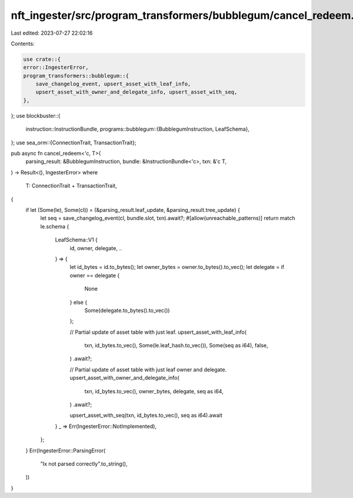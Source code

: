 nft_ingester/src/program_transformers/bubblegum/cancel_redeem.rs
================================================================

Last edited: 2023-07-27 22:02:16

Contents:

.. code-block:: rs

    use crate::{
    error::IngesterError,
    program_transformers::bubblegum::{
        save_changelog_event, upsert_asset_with_leaf_info,
        upsert_asset_with_owner_and_delegate_info, upsert_asset_with_seq,
    },
};
use blockbuster::{
    instruction::InstructionBundle,
    programs::bubblegum::{BubblegumInstruction, LeafSchema},
};
use sea_orm::{ConnectionTrait, TransactionTrait};

pub async fn cancel_redeem<'c, T>(
    parsing_result: &BubblegumInstruction,
    bundle: &InstructionBundle<'c>,
    txn: &'c T,
) -> Result<(), IngesterError>
where
    T: ConnectionTrait + TransactionTrait,
{
    if let (Some(le), Some(cl)) = (&parsing_result.leaf_update, &parsing_result.tree_update) {
        let seq = save_changelog_event(cl, bundle.slot, txn).await?;
        #[allow(unreachable_patterns)]
        return match le.schema {
            LeafSchema::V1 {
                id,
                owner,
                delegate,
                ..
            } => {
                let id_bytes = id.to_bytes();
                let owner_bytes = owner.to_bytes().to_vec();
                let delegate = if owner == delegate {
                    None
                } else {
                    Some(delegate.to_bytes().to_vec())
                };

                // Partial update of asset table with just leaf.
                upsert_asset_with_leaf_info(
                    txn,
                    id_bytes.to_vec(),
                    Some(le.leaf_hash.to_vec()),
                    Some(seq as i64),
                    false,
                )
                .await?;

                // Partial update of asset table with just leaf owner and delegate.
                upsert_asset_with_owner_and_delegate_info(
                    txn,
                    id_bytes.to_vec(),
                    owner_bytes,
                    delegate,
                    seq as i64,
                )
                .await?;

                upsert_asset_with_seq(txn, id_bytes.to_vec(), seq as i64).await
            }
            _ => Err(IngesterError::NotImplemented),
        };
    }
    Err(IngesterError::ParsingError(
        "Ix not parsed correctly".to_string(),
    ))
}


